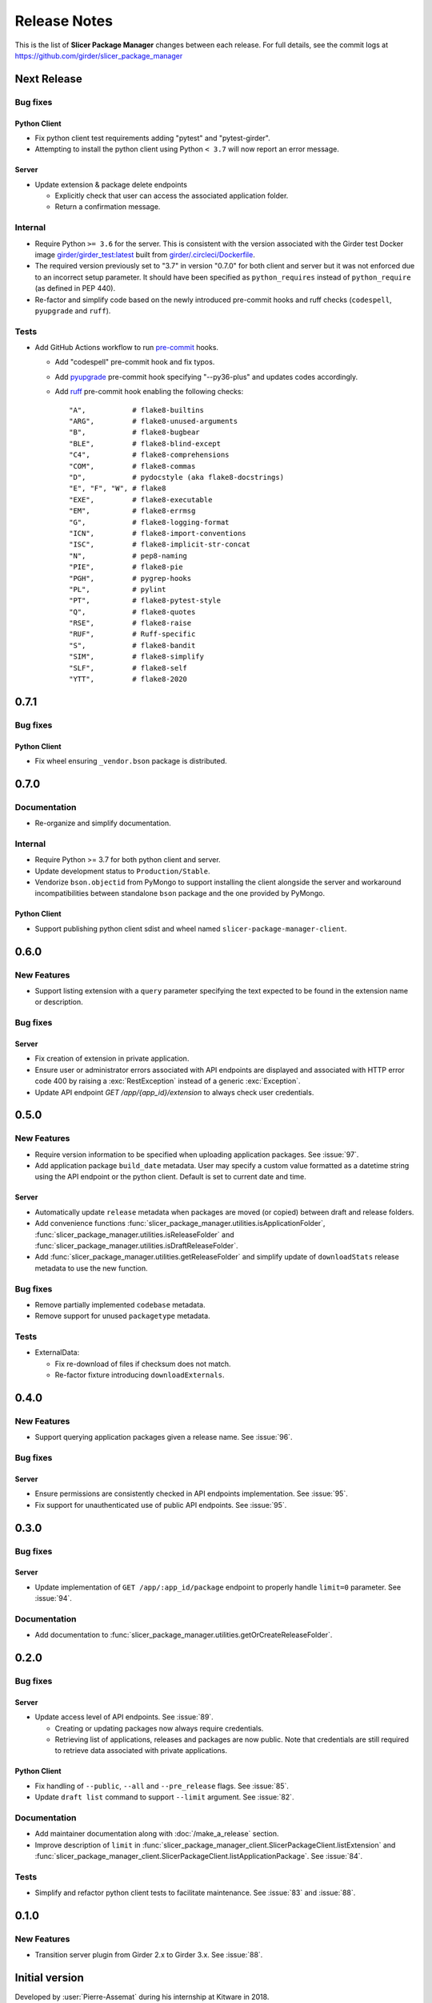 =============
Release Notes
=============

This is the list of **Slicer Package Manager** changes between each release. For full
details, see the commit logs at https://github.com/girder/slicer_package_manager

Next Release
============

Bug fixes
---------

Python Client
^^^^^^^^^^^^^

* Fix python client test requirements adding "pytest" and "pytest-girder".

* Attempting to install the python client using Python ``< 3.7`` will now report an error message.

Server
^^^^^^

* Update extension & package delete endpoints

  * Explicitly check that user can access the associated application folder.

  * Return a confirmation message.

Internal
--------

* Require Python ``>= 3.6`` for the server. This is consistent with the version associated with the Girder test Docker
  image `girder/girder_test:latest <https://hub.docker.com/r/girder/girder_test/tags>`_ built
  from `girder/.circleci/Dockerfile <https://github.com/girder/girder/blob/d994d93a00257a17eeeab7e0b6fa4a54f5658550/.circleci/Dockerfile>`_.

* The required version previously set to "3.7" in version "0.7.0" for both client and server but it
  was not enforced due to an incorrect setup parameter. It should have been specified as ``python_requires``
  instead of ``python_require`` (as defined in PEP 440).

* Re-factor and simplify code based on the newly introduced pre-commit hooks and ruff checks (``codespell``, ``pyupgrade`` and ``ruff``).

Tests
-----

* Add GitHub Actions workflow to run `pre-commit <https://github.com/pre-commit/pre-commit-hooks#hooks-available>`_ hooks.

  * Add "codespell" pre-commit hook and fix typos.

  * Add `pyupgrade <https://github.com/asottile/pyupgrade>`_ pre-commit hook specifying "--py36-plus"
    and updates codes accordingly.

  * Add `ruff <https://beta.ruff.rs/docs/usage/#pre-commit>`_ pre-commit hook enabling the following checks:
    ::

      "A",           # flake8-builtins
      "ARG",         # flake8-unused-arguments
      "B",           # flake8-bugbear
      "BLE",         # flake8-blind-except
      "C4",          # flake8-comprehensions
      "COM",         # flake8-commas
      "D",           # pydocstyle (aka flake8-docstrings)
      "E", "F", "W", # flake8
      "EXE",         # flake8-executable
      "EM",          # flake8-errmsg
      "G",           # flake8-logging-format
      "ICN",         # flake8-import-conventions
      "ISC",         # flake8-implicit-str-concat
      "N",           # pep8-naming
      "PIE",         # flake8-pie
      "PGH",         # pygrep-hooks
      "PL",          # pylint
      "PT",          # flake8-pytest-style
      "Q",           # flake8-quotes
      "RSE",         # flake8-raise
      "RUF",         # Ruff-specific
      "S",           # flake8-bandit
      "SIM",         # flake8-simplify
      "SLF",         # flake8-self
      "YTT",         # flake8-2020


0.7.1
=====

Bug fixes
---------

Python Client
^^^^^^^^^^^^^

* Fix wheel ensuring ``_vendor.bson`` package is distributed.


0.7.0
=====

Documentation
-------------

* Re-organize and simplify documentation.

Internal
--------

* Require Python >= 3.7 for both python client and server.

* Update development status to ``Production/Stable``.

* Vendorize ``bson.objectid`` from PyMongo to support installing the client alongside the server
  and workaround incompatibilities between standalone ``bson`` package and the one provided by PyMongo.

Python Client
^^^^^^^^^^^^^

* Support publishing python client sdist and wheel named ``slicer-package-manager-client``.

0.6.0
=====

New Features
------------

* Support listing extension with a ``query`` parameter specifying the text expected
  to be found in the extension name or description.

Bug fixes
---------

Server
^^^^^^

* Fix creation of extension in private application.

* Ensure user or administrator errors associated with API endpoints are displayed and associated
  with HTTP error code 400 by raising a :exc:`RestException` instead of a generic :exc:`Exception`.

* Update API endpoint `GET /app/{app_id}/extension` to always check user credentials.

0.5.0
=====

New Features
------------

* Require version information to be specified when uploading application packages. See :issue:`97`.

* Add application package ``build_date`` metadata. User may specify a custom value formatted as a datetime string
  using the API endpoint or the python client. Default is set to current date and time.

Server
^^^^^^

* Automatically update ``release`` metadata when packages are moved (or copied) between draft and release folders.

* Add convenience functions :func:`slicer_package_manager.utilities.isApplicationFolder`,
  :func:`slicer_package_manager.utilities.isReleaseFolder` and :func:`slicer_package_manager.utilities.isDraftReleaseFolder`.

* Add :func:`slicer_package_manager.utilities.getReleaseFolder` and simplify update of ``downloadStats``
  release metadata to use the new function.

Bug fixes
---------

* Remove partially implemented ``codebase`` metadata.

* Remove support for unused ``packagetype`` metadata.

Tests
-----

* ExternalData:

  * Fix re-download of files if checksum does not match.

  * Re-factor fixture introducing ``downloadExternals``.


0.4.0
=====

New Features
------------

* Support querying application packages given a release name. See :issue:`96`.

Bug fixes
---------

Server
^^^^^^

* Ensure permissions are consistently checked in API endpoints implementation. See :issue:`95`.

* Fix support for unauthenticated use of public API endpoints. See :issue:`95`.


0.3.0
=====

Bug fixes
---------

Server
^^^^^^

* Update implementation of ``GET /app/:app_id/package`` endpoint to properly handle
  ``limit=0`` parameter. See :issue:`94`.

Documentation
-------------

* Add documentation to :func:`slicer_package_manager.utilities.getOrCreateReleaseFolder`.


0.2.0
=====

Bug fixes
---------

Server
^^^^^^

* Update access level of API endpoints. See :issue:`89`.

  * Creating or updating packages now always require credentials.

  * Retrieving list of applications, releases and packages are now public.
    Note that credentials are still required to retrieve data associated with private
    applications.

Python Client
^^^^^^^^^^^^^

* Fix handling of ``--public``, ``--all`` and ``--pre_release`` flags. See :issue:`85`.

* Update ``draft list`` command to support ``--limit`` argument. See :issue:`82`.

Documentation
-------------

* Add maintainer documentation along with :doc:`/make_a_release` section.

* Improve description of ``limit`` in :func:`slicer_package_manager_client.SlicerPackageClient.listExtension`
  and :func:`slicer_package_manager_client.SlicerPackageClient.listApplicationPackage`. See :issue:`84`.

Tests
-----

* Simplify and refactor python client tests to facilitate maintenance. See :issue:`83` and :issue:`88`.


0.1.0
=====

New Features
------------

* Transition server plugin from Girder 2.x to Girder 3.x. See :issue:`88`.


Initial version
===============

Developed by :user:`Pierre-Assemat` during his internship at Kitware in 2018.

Features
--------

* Girder plugin implementing REST API endpoints.

* CLI `slicer_package_manager_client`

* Python client class :class:`SlicerPackageClient`.

Documentation
-------------

* Administrator, user and developer documentation written in reStructuredText (RST),
  generated using sphinx and published at https://slicer-package-manager.readthedocs.io

Tests
-----

* Continuous integration (CI) configured to run on CircleCI.

* Girder plugin tests.

* CLI and Python client tests leveraging `pytest-vcr <https://pytest-vcr.readthedocs.io>`_.

Provisioning
------------

* Dockerfile and docker-compose files for provisioning a demo server.
